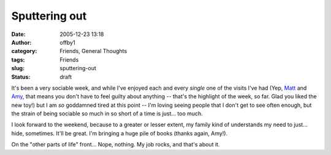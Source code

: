 Sputtering out
##############
:date: 2005-12-23 13:18
:author: offby1
:category: Friends, General Thoughts
:tags: Friends
:slug: sputtering-out
:status: draft

It's been a very sociable week, and while I've enjoyed each and every
*single* one of the visits I've had (Yep,
`Matt <http://www.offlineblog.com/mildillson/>`__ and
`Amy <http://lashingtail.blogspot.com/>`__, that means you don't have to
feel guilty about anything -- that's the highlight of the week, so far.
Glad you liked the new toy!) but I am *so* goddamned tired at this point
-- I'm loving seeing people that I don't get to see often enough, but
the strain of being sociable so much in so short of a time is just...
too much.

I look forward to the weekend, because to a greater or lesser extent, my
family kind of understands my need to just... hide, sometimes. It'll be
great. I'm bringing a huge pile of books (thanks again, Amy!).

On the "other parts of life" front... Nope, nothing. My job rocks, and
that's about it.
